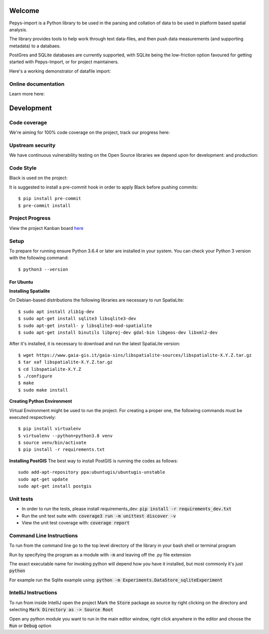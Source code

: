 Welcome
=======

Pepys-import is a Python library to be used in the parsing and
collation of data to be used in platform based spatial analysis.

The library provides tools to help work through text data-files, and then
push data measurements (and supporting metadata) to a databaes.

PostGres and SQLite databases are currently supported, with SQLite being
the low-friction option favoured for getting started with Pepys-Import, or
for project maintainers.

Here's a working demonstrator of datafile import: |binder|

.. |binder| image:: https://mybinder.org/badge_logo.svg
  :target: https://mybinder.org/v2/gh/debrief/pepys-import/develop?filepath=examples%2Fnotebooks%2Fdata_store_sqlite.ipynb

Online documentation
--------------------

Learn more here: |docs|

.. |docs| image:: https://readthedocs.org/projects/pepys-import/badge/?version=latest
  :target:  https://pepys-import.readthedocs.io/


Development
===========

Code coverage
-------------

We're aiming for 100% code coverage on the project, track our progress
here: |code_cov|

.. |code_cov| image:: https://codecov.io/gh/debrief/pepys-import/branch/develop/graph/badge.svg
   :target: https://codecov.io/gh/debrief/pepys-import/branch/develop

Upstream security
-----------------

We have continuous vulnerability testing on the Open Source libraries
we depend upon for development: |dev_req| and production: |plain_req|

.. |plain_req| image:: https://snyk.io/test/github/debrief/pepys-import/badge.svg?targetFile=requirements.txt
   :target: https://snyk.io/test/github/debrief/pepys-import?targetFile=requirements.txt

.. |dev_req| image:: https://snyk.io/test/github/debrief/pepys-import/badge.svg?targetFile=requirements_dev.txt
   :target: https://snyk.io/test/github/debrief/pepys-import?targetFile=requirements_dev.txt

Code Style
----------
Black is used on the project: |black|

.. |black| image:: https://img.shields.io/badge/code%20style-black-000000.svg
 :target: https://github.com/python/black

It is suggested to install a pre-commit hook in order to apply Black before pushing commits::

    $ pip install pre-commit
    $ pre-commit install


Project Progress
----------------

View the project Kanban board `here <https://github.com/debrief/pepys-import/projects/3>`_

Setup
-----

To prepare for running ensure Python 3.6.4 or later are installed in your system.
You can check your Python 3 version with the following command::

    $ python3 --version

----------
For Ubuntu
----------
**Installing Spatialite**

On Debian-based distributions the following libraries are necessary to run SpatiaLite::

    $ sudo apt install zlib1g-dev
    $ sudo apt-get install sqlite3 libsqlite3-dev
    $ sudo apt-get install- y libsqlite3-mod-spatialite
    $ sudo apt-get install binutils libproj-dev gdal-bin libgeos-dev libxml2-dev

After it's installed, it is necessary to download and run the latest SpatiaLite version::

    $ wget https://www.gaia-gis.it/gaia-sins/libspatialite-sources/libspatialite-X.Y.Z.tar.gz
    $ tar xaf libspatialite-X.Y.Z.tar.gz
    $ cd libspatialite-X.Y.Z
    $ ./configure
    $ make
    $ sudo make install

**Creating Python Environment**

Virtual Environment might be used to run the project. For creating a proper one,
the following commands must be executed respectively::

    $ pip install virtualenv
    $ virtualenv --python=python3.8 venv
    $ source venv/bin/activate
    $ pip install -r requirements.txt

**Installing PostGIS**
The best way to install PostGIS is running the codes as follows::

    sudo add-apt-repository ppa:ubuntugis/ubuntugis-unstable
    sudo apt-get update
    sudo apt-get install postgis

Unit tests
----------

* In order to run the tests, please install requirements_dev: :code:`pip install -r requirements_dev.txt`
* Run the unit test suite with:  :code:`coverage3 run -m unittest discover -v`
* View the unit test coverage with: :code:`coverage report`

Command Line Instructions
-------------------------

To run from the command line go to the top level directory of the library in
your bash shell or terminal program

Run by specifying the program as a module with :code:`-m` and
leaving off the .py file extension

The exact executable name for invoking python will depend how
you have it installed, but most commonly it's just :code:`python`

For example run the Sqlite example using:
:code:`python -m Experiments.DataStore_sqliteExperiment`

IntelliJ Instructions
---------------------

To run from inside IntelliJ open the project
Mark the :code:`Store` package as source by right clicking on
the directory and selecting :code:`Mark Directory as -> Source Root`

Open any python module you want to run in the main editor
window, right click anywhere in the editor and choose the
:code:`Run` or :code:`Debug` option


